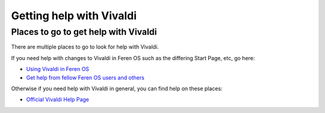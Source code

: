 Getting help with Vivaldi
==================

Places to go to get help with Vivaldi
----------------

There are multiple places to go to look for help with Vivaldi.

If you need help with changes to Vivaldi in Feren OS such as the differing Start Page, etc, go here:

- `Using Vivaldi in Feren OS <https://feren-os-user-guide.readthedocs.io/en/latest/vivaldi/vivaldiinferenos.html>`_

- `Get help from fellow Feren OS users and others <https://feren-os-user-guide.readthedocs.io/en/latest/wheretofindhelp.html>`_

Otherwise if you need help with Vivaldi in general, you can find help on these places:

- `Official Vivaldi Help Page <https://help.vivaldi.com/>`_